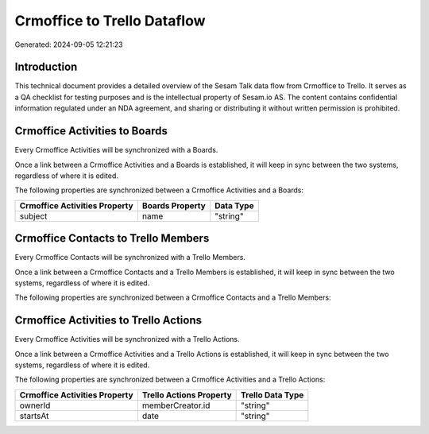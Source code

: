 ============================
Crmoffice to Trello Dataflow
============================

Generated: 2024-09-05 12:21:23

Introduction
------------

This technical document provides a detailed overview of the Sesam Talk data flow from Crmoffice to Trello. It serves as a QA checklist for testing purposes and is the intellectual property of Sesam.io AS. The content contains confidential information regulated under an NDA agreement, and sharing or distributing it without written permission is prohibited.

Crmoffice Activities to  Boards
-------------------------------
Every Crmoffice Activities will be synchronized with a  Boards.

Once a link between a Crmoffice Activities and a  Boards is established, it will keep in sync between the two systems, regardless of where it is edited.

The following properties are synchronized between a Crmoffice Activities and a  Boards:

.. list-table::
   :header-rows: 1

   * - Crmoffice Activities Property
     -  Boards Property
     -  Data Type
   * - subject
     - name
     - "string"


Crmoffice Contacts to Trello Members
------------------------------------
Every Crmoffice Contacts will be synchronized with a Trello Members.

Once a link between a Crmoffice Contacts and a Trello Members is established, it will keep in sync between the two systems, regardless of where it is edited.

The following properties are synchronized between a Crmoffice Contacts and a Trello Members:

.. list-table::
   :header-rows: 1

   * - Crmoffice Contacts Property
     - Trello Members Property
     - Trello Data Type


Crmoffice Activities to Trello Actions
--------------------------------------
Every Crmoffice Activities will be synchronized with a Trello Actions.

Once a link between a Crmoffice Activities and a Trello Actions is established, it will keep in sync between the two systems, regardless of where it is edited.

The following properties are synchronized between a Crmoffice Activities and a Trello Actions:

.. list-table::
   :header-rows: 1

   * - Crmoffice Activities Property
     - Trello Actions Property
     - Trello Data Type
   * - ownerId
     - memberCreator.id
     - "string"
   * - startsAt
     - date
     - "string"

